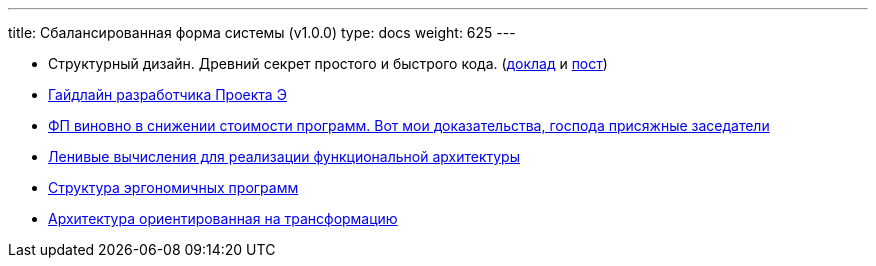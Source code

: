 ---
title: Сбалансированная форма системы (v1.0.0)
type: docs
weight: 625
---

:source-highlighter: rouge
:rouge-theme: github
:icons: font
:sectlinks:
:imagesdir: /docs/models/images

* Структурный дизайн. Древний секрет простого и быстрого кода. (https://jokerconf.com/talks/f9b11eab0fc14bc2b2dc7c3ad62834d0/?referer=%2Fpersons%2F5f0fcf0f3fe443b5a15e994409da806d%2F[доклад] и https://azhidkov.pro/posts/24/11/structured-design/[пост])
* https://azhidkov.pro/posts/23/12/project-e-dev-guideline/[Гайдлайн разработчика Проекта Э]
* https://azhidkov.pro/posts/23/10/why-fp/[ФП виновно в снижении стоимости программ. Вот мои доказательства, господа присяжные заседатели]
* https://azhidkov.pro/posts/22/05/lazy-eval-for-func-arch/[Ленивые вычисления для реализации функциональной архитектуры]
* https://azhidkov.pro/posts/21/10/211018-ergo-approach-post/[Структура эргономичных программ]
* https://azhidkov.pro/posts/21/09/210925-maintanable-arch/[Архитектура ориентированная на трансформацию]